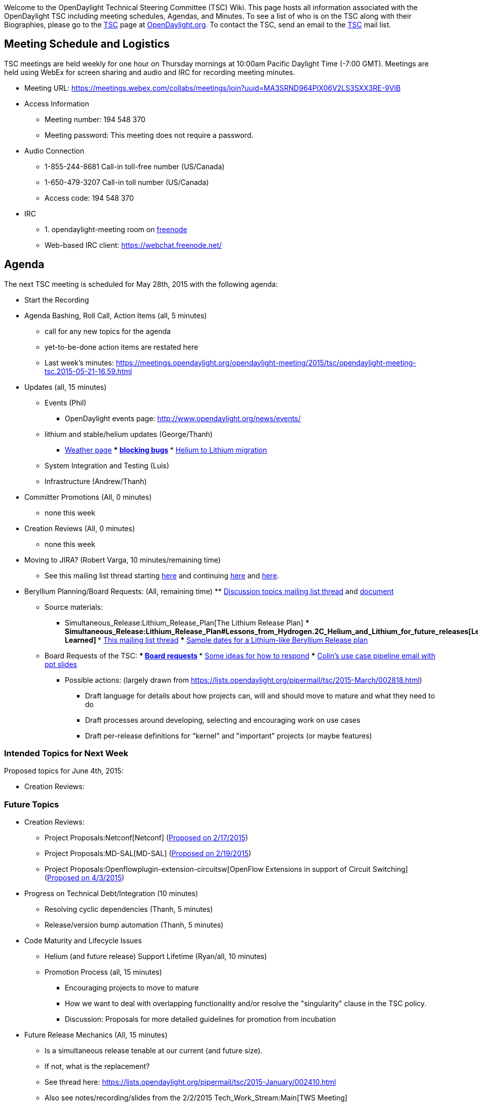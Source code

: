 Welcome to the OpenDaylight Technical Steering Committee (TSC) Wiki.
This page hosts all information associated with the OpenDaylight TSC
including meeting schedules, Agendas, and Minutes. To see a list of who
is on the TSC along with their Biographies, please go to the
http://www.opendaylight.org/project/governance/tsc[TSC] page at
http://www.opendaylight.org[OpenDaylight.org]. To contact the TSC, send
an email to the mailto:tsc@lists.opendaylight.org[TSC] mail list.

[[meeting-schedule-and-logistics]]
== Meeting Schedule and Logistics

TSC meetings are held weekly for one hour on Thursday mornings at
10:00am Pacific Daylight Time (-7:00 GMT). Meetings are held using WebEx
for screen sharing and audio and IRC for recording meeting minutes.

* Meeting URL:
https://meetings.webex.com/collabs/meetings/join?uuid=MA3SRND964PIX06V2LS3SXX3RE-9VIB

* Access Information
** Meeting number: 194 548 370
** Meeting password: This meeting does not require a password.

* Audio Connection
** 1-855-244-8681 Call-in toll-free number (US/Canada)
** 1-650-479-3207 Call-in toll number (US/Canada)
** Access code: 194 548 370

* IRC
** 1.  opendaylight-meeting room on https://freenode.net/[freenode]
** Web-based IRC client:
https://webchat.freenode.net/[https://webchat.freenode.net/]

[[agenda]]
== Agenda

The next TSC meeting is scheduled for May 28th, 2015 with the following
agenda:

* Start the Recording
* Agenda Bashing, Roll Call, Action Items (all, 5 minutes)
** call for any new topics for the agenda
** yet-to-be-done action items are restated here
** Last week's minutes:
https://meetings.opendaylight.org/opendaylight-meeting/2015/tsc/opendaylight-meeting-tsc.2015-05-21-16.59.html[https://meetings.opendaylight.org/opendaylight-meeting/2015/tsc/opendaylight-meeting-tsc.2015-05-21-16.59.html]
* Updates (all, 15 minutes)
** Events (Phil)
*** OpenDaylight events page:
http://www.opendaylight.org/news/events/[http://www.opendaylight.org/news/events/]
** lithium and stable/helium updates (George/Thanh)
*** link:Weather[Weather page]
***
https://docs.google.com/spreadsheets/d/1KPpO9LH539Vlcoa4RvLa6PPCdLifi5JD-ihRhlybqeo/edit#gid=676729675[blocking
bugs]
***
https://lists.opendaylight.org/pipermail/tsc/2015-May/003014.html[Helium
to Lithium migration]
** System Integration and Testing (Luis)
** Infrastructure (Andrew/Thanh)
* Committer Promotions (All, 0 minutes)
** none this week
* Creation Reviews (All, 0 minutes)
** none this week
* Moving to JIRA? (Robert Varga, 10 minutes/remaining time)
** See this mailing list thread starting
https://lists.opendaylight.org/pipermail/tsc/2015-February/002554.html[here]
and continuing
https://lists.opendaylight.org/pipermail/tsc/2015-March/002730.html[here]
and
https://lists.opendaylight.org/pipermail/tsc/2015-May/003106.html[here].
* Beryllium Planning/Board Requests: (All, remaining time)
**
https://lists.opendaylight.org/pipermail/tsc/2015-May/002985.html[Discussion
topics mailing list thread] and
https://docs.google.com/document/d/1oqR04DTPp38X9qLKngPecKNKJCFBi-k1uTXLG_q2X7g/edit[document]
** Source materials:
*** Simultaneous_Release:Lithium_Release_Plan[The Lithium Release Plan]
***
Simultaneous_Release:Lithium_Release_Plan#Lessons_from_Hydrogen.2C_Helium_and_Lithium_for_future_releases[Lessons
Learned]
***
https://lists.opendaylight.org/pipermail/tsc/2015-April/002824.html[This
mailing list thread]
***
https://lists.opendaylight.org/pipermail/tsc/2015-April/002931.html[Sample
dates for a Lithium-like Beryllium Release plan]
** Board Requests of the TSC:
***
https://lists.opendaylight.org/pipermail/tsc/2015-March/002806.html[Board
requests]
***
https://lists.opendaylight.org/pipermail/tsc/2015-March/002818.html[Some
ideas for how to respond]
***
https://lists.opendaylight.org/pipermail/tsc/2015-March/002740.html[Colin's
use case pipeline email with ppt slides]
*** Possible actions: (largely drawn from
https://lists.opendaylight.org/pipermail/tsc/2015-March/002818.html[https://lists.opendaylight.org/pipermail/tsc/2015-March/002818.html])
**** Draft language for details about how projects can, will and should
move to mature and what they need to do
**** Draft processes around developing, selecting and encouraging work
on use cases
**** Draft per-release definitions for "kernel" and "important" projects
(or maybe features)

[[intended-topics-for-next-week]]
=== Intended Topics for Next Week

Proposed topics for June 4th, 2015:

* Creation Reviews:

[[future-topics]]
=== Future Topics

* Creation Reviews:
** Project Proposals:Netconf[Netconf]
(https://lists.opendaylight.org/pipermail/project-proposals/2015-February/000253.html[Proposed
on 2/17/2015])
** Project Proposals:MD-SAL[MD-SAL]
(https://lists.opendaylight.org/pipermail/project-proposals/2015-February/000268.html[Proposed
on 2/19/2015])
** Project Proposals:Openflowplugin-extension-circuitsw[OpenFlow
Extensions in support of Circuit Switching]
(https://lists.opendaylight.org/pipermail/project-proposals/2015-April/000305.html[Proposed
on 4/3/2015])
* Progress on Technical Debt/Integration (10 minutes)
** Resolving cyclic dependencies (Thanh, 5 minutes)
** Release/version bump automation (Thanh, 5 minutes)
* Code Maturity and Lifecycle Issues
** Helium (and future release) Support Lifetime (Ryan/all, 10 minutes)
** Promotion Process (all, 15 minutes)
*** Encouraging projects to move to mature
*** How we want to deal with overlapping functionality and/or resolve
the "singularity" clause in the TSC policy.
*** Discussion: Proposals for more detailed guidelines for promotion
from incubation
* Future Release Mechanics (All, 15 minutes)
** Is a simultaneous release tenable at our current (and future size).
** If not, what is the replacement?
** See thread here:
https://lists.opendaylight.org/pipermail/tsc/2015-January/002410.html[https://lists.opendaylight.org/pipermail/tsc/2015-January/002410.html]
** Also see notes/recording/slides from the 2/2/2015
Tech_Work_Stream:Main[TWS Meeting]
* Security Response Process (Chris Wright, ?? minutes)
** Grant's draft is here:
[https://stackedit.io/viewer#!provider=gist&gistId=74e6a40bfbb449d7f78e&filename=opendaylight_security_process
https://stackedit.io/viewer#!provider=gist&gistId=74e6a40bfbb449d7f78e&filename=opendaylight_security_process]
** Suggested edits are here:
https://pad.opendaylight.org/p/Security_Response_Process[https://pad.opendaylight.org/p/Security_Response_Process]
(use your ODL credentials to login)
** A simpler document that the Linux kernel uses is here:
[https://www.kernel.org/doc/Documentation/SecurityBugs
https://www.kernel.org/doc/Documentation
* Post-Helium Release Hot Issues
** Code Quality
*** and its relationship to "core" projects
** TSC Operation, Project Scope and promotion framework(s)
*** General Project Scope: What are the important ("core") components of
ODL?
*** Need to discuss and build a framework around
**** What duplicative/overlapping functionality and goals are to be
allowed within Incubation projects?
**** How is that duplication resolved as one or more projects move from
incubation to mature?
**** Providing clear boundries for projects on a case by case basis
regarding scope (based on the framework that is TBD) so that projects
are clear on what they can and cannot do
**** More generally, additional clarity and process around project
promotion
* *TSC/TWS call timing/timezones*
* *API Review Process*
* *Waiting on External Actions:*
** Vendor-specific Code (Steve Dean, 10 minutes)
***
https://lists.opendaylight.org/pipermail/tsc/2015-February/002618.html[mailing
list thread]
** OVSDB Rename (Madhu/all, minutes)
** Update on http://www.google.com/patents/US8078707[Network management
using hierarchical domains] patent issues (0 minutes if legal isn't
ready)

[[archived-topics]]
=== Archived Topics

* OpenDaylight Best Practices (Colin/all, 10 minutes)
** link:Developer Best Practices[Developer Best Practices]
** link:Logging Best Practices[Logging Best Practices]
** link:General Style Guidelines[General Style Guidelines]
** link:OpenDaylight Java Style[OpenDaylight Java Style]
**
CrossProject:HouseKeeping Best Practices Group:Main[CrossProject:HouseKeeping
Best Practices Group:Main]
***
CrossProject:HouseKeeping Best Practices Group:Project layout[CrossProject:HouseKeeping
Best Practices Group:Project layout]
***
CrossProject:HouseKeeping Best Practices Group:Versioning[CrossProject:HouseKeeping
Best Practices Group:Versioning]
****
CrossProject:HouseKeeping Best Practices Group:Versioning:Automated Weekly Releases[CrossProject:HouseKeeping
Best Practices Group:Versioning:Automated Weekly Releases]
***
CrossProject:HouseKeeping Best Practices Group:Integration Test[CrossProject:HouseKeeping
Best Practices Group:Integration Test]
***
CrossProject:HouseKeeping Best Practices Group:Whitespace[CrossProject:HouseKeeping
Best Practices Group:Whitespace]
**
https://lists.opendaylight.org/pipermail/controller-dev/2014-July/005766.html[Proposed
Committer Checklist]
** Additional points
*** Keep the "download, unzip, and just run" deployment model, i.e.,
allow for external dependencies, but don't require them
*** Keep things cross-platform, i.e., avoid JNI if you can

[[tsc-membership]]
== TSC Membership

The TSC is comprised of technical leaders within the OpenDaylight
development community coming from one of three groups.

1.  Project Leaders from OpenDaylight projects designated as "Core"
projects within the
http://www.opendaylight.org/project-lifecycle-releases[OpenDaylight
Project Lifecycle]
2.  Two Committer-At-Large members elected annually:
TSC:Committer-At-Large_Election_Process[ Committer-At-Large Election
Process]
3.  One member designated by each Platinum Member of the OpenDaylight
Project

The TSC is led by the TSC Chairperson. The TSC Chair is elected
annually: TSC:Chair_Election_Process[ TSC Chair Election Process]

The current members of the TSC can be viewed
http://www.opendaylight.org/project/governance/tsc[here].

[[tsc-chair-election]]
=== 2014 TSC Chair Election

The 2014 TSC Chair election has concluded. Colin Dixon is the new TSC
Chair

[[committer-at-large-tsc-elections]]
=== 2014 Committer-At-Large TSC Elections

The 2014 Committer-At-Large Elections have concluded. The 2014
Committer-At-Large TSC Members are:

* Colin Dixon
* Ed Warnicke

[[how-to-run-an-electronic-condorcet-election-within-your-project]]
=== How To Run an Electronic Condorcet Election within your project

A common reason to run a Condorcet Election within a project is to elect
a Project Lead. Please refer to the following page for detailed
instructions on running such an election.

* https://wiki.opendaylight.org/view/CondorcetElection4PTLs[Condorcet
Election Process For Project Leads]

[[tsc-procedures-and-processes]]
== TSC Procedures and Processes

[[project-proposals-and-creation-reviews]]
=== Project Proposals and Creation Reviews

The Project Proposals:Main[project proposals] page includes lots of
useful information including
Project_Proposals:Main#Instructions_For_Submitting_New_Proposals[how to
propose a project],
Project_Proposals:Main#Guidelines_for_your_Creation_Review[how to
schedule and what to expect from your creation review], as well as
Project_Proposals:Main#After_your_Creation_Review[what to do after a
successful creation review].

[[committer-promotion-process-for-contributors-draft]]
=== Committer promotion process for contributors (Draft)

The draft version of the committer promotion process can be found at the
TSC:Committer Promotion Process[committer promotion process] page. This
page is currently in a draft version for comment by the community
pending approval from the TSC.

[[committer-removal-process-draft]]
=== Committer removal process (Draft)

_Note: According to the
http://www.opendaylight.org/project/tsc/charter[TSC charter], the power
to remove committers lies with project leads. However to log these
actions and provide visibility, the TSC asks to be informed (by mail to
the TSC mailing list) of these events and provides the following
guidelines._

In general, a project seeking to remove a committer should do so with
consent of the committer being removed. This has happened several times
in the past, most commonly with the committers themselves instigating
the process.

*If a committer would like to be removed, the general approach is:*

1.  The committer should e-mail the project's -dev mailing list letting
the project and other committers know their intention.
* This is useful both to keep people in the loop and to potentially
address any issues that might cause the committer to stay.
* _DO NOT_ try to coerce a committer who wants to leave into staying if
they would rather not.
2.  Assuming the project and committer agree that the removal makes
sense, the project lead should send an email to the TSC mailing list
notifying the TSC of the removal.
* Make sure to include a link to the public e-mail documenting the
committer asking to be removed.
3.  Finally, the committer must notify the helpdesk
(helpdesk@opendaylight.org) with the request to have their committer
privileges removed for that project.

*If the project instigates the removal, the general approach is:*

_NOTE: In general, the TSC advises against removing committers without
them instigating the process for reasons other than inactivity._

1.  The project lead should privately reach out to the committer and
explain what's going on and get their opinion on how to proceed.
* This should be done privately first to avoid any embarrassment if
something is merely a misunderstanding.
* _DO NOT_ try to coerce them into stepping down.
* In most cases, people that have simply not had as much time as they
expected are happy to step down voluntarily.
2.  Assuming they are willing to step down, make sure they send an
e-mail to the project's -dev mailing list stating that publicly.
3.  The project lead should send an email notifying the TSC to remove
the committer to the TSC mailing list
* Make sure to include a link to the public e-mail from the committer
saying they would like to step down.
4.  Finally, open a helpdesk (helpdesk@opendaylight.org) ticket to have
their committer privileges removed for that project including the link
to the e-mail sent to the TSC mailing list.

*If the project and committer disagree:* +
In the event that the committer can't be reached or is unwilling to step
down, the http://www.opendaylight.org/project/tsc/charter[TSC charter]
states that "A Committer who is disruptive, or has been inactive for an
extended period (e.g., six or more months) may have his or her Committer
status revoked by the project leads." We would like to avoid doing this
in a non-consensual way if at all possible, so please reach out to the
TSC to figure out how to proceed. If you would rather figure out the
right approach in private first, feel free to e-mail the TSC chair
directly.

[[project-archiving-and-termination-reviews]]
=== Project Archiving and Termination Reviews

According to the OpenDaylight
http://www.opendaylight.org/project-lifecycle-releases[Project Lifecycle
and Releases] document, a project can be moved to the Achived state by a
Termination Review. The termination review can be instigated either by a
vote of the project committers or by the TSC. For the TSC to instigate
the termination review, the project must have no remaining committers or
have had no commits to their repository for more than 18 months.

In either event, a *Termination Proposal must be posted for two weeks*
containing the following information:

1.  The the project is being terminated
2.  A description of the impact on other projects, users, and
communities as well as how they will be mitigated
3.  Where the project will be archived to

[[meeting-minutes]]
== Meeting Minutes

A complete list of the IRC TSC meeting minutes and logs since July 24th,
2014 should be here:

*
https://meetings.opendaylight.org/opendaylight-meeting/2014/tsc/[Minutes
From 2014]
*
https://meetings.opendaylight.org/opendaylight-meeting/2015/tsc/[Minutes
From 2015]

[[specific-dates]]
=== Specific Dates

April 30th, 2015

*
https://meetings.opendaylight.org/opendaylight-meeting/2015/tsc/opendaylight-meeting-tsc.2015-04-30-17.00.html[Meetbot
Minutes]
*
https://meetings.opendaylight.org/opendaylight-meeting/2015/tsc/opendaylight-meeting-tsc.2015-04-30-17.00.log.html[Meetbot
Log]
*
https://meetings.webex.com/collabs/url/7aTQBkEbzSckTLrUMrGm5t0QGPFU090yokgnwdu2v4a00000[Link
To WebEx Recording]

April 23rd, 2015

*
https://meetings.opendaylight.org/opendaylight-meeting/2015/tsc/opendaylight-meeting-tsc.2015-04-23-17.00.html[Meetbot
Minutes]
*
https://meetings.opendaylight.org/opendaylight-meeting/2015/tsc/opendaylight-meeting-tsc.2015-04-23-17.00.log.html[Meetbot
Log]
* No WebEx Recording

April 16th, 2015

* No TSC Meeting Due To Hackfest

April 9th, 2015

*
https://meetings.opendaylight.org/opendaylight-meeting/2015/tsc/opendaylight-meeting-tsc.2015-04-09-17.00.html[Meetbot
Minutes]
*
https://meetings.opendaylight.org/opendaylight-meeting/2015/tsc/opendaylight-meeting-tsc.2015-04-09-17.00.log.html[Meetbot
Log]
*
https://meetings.webex.com/collabs/url/WmrsFZJk2bK6YHSHglX4pBekRs9wvDb9Lc65Vj5C_pW00000[Link
To WebEx Recording]

April 2nd, 2015

*
https://meetings.opendaylight.org/opendaylight-meeting/2015/tsc/opendaylight-meeting-tsc.2015-04-02-17.00.html[Meetbot
Minutes]
*
https://meetings.opendaylight.org/opendaylight-meeting/2015/tsc/opendaylight-meeting-tsc.2015-04-02-17.00.log.html[Meetbot
Log]
*
https://meetings.webex.com/collabs/url/CuS_820pmWwqEKP3GFGAsg8cfkEOUg0wLpraZq-7CRe00000[Link
To WebEx Recording]

March 26th, 2015

*
https://meetings.opendaylight.org/opendaylight-meeting/2015/tsc/opendaylight-meeting-tsc.2015-03-26-17.00.html[Meetbot
Minutes]
*
https://meetings.opendaylight.org/opendaylight-meeting/2015/tsc/opendaylight-meeting-tsc.2015-03-26-17.00.log.html[Meetbot
Log]
*
https://meetings.webex.com/collabs/url/4IObY46LfmO_H3_CdAOcI-_3A9TtHfNB-SvP9spz-MG00000[Link
To WebEx Recording]

March 19th, 2015

*
https://meetings.opendaylight.org/opendaylight-meeting/2015/tsc/opendaylight-meeting-tsc.2015-03-19-17.00.html[Meetbot
Minutes]
*
https://meetings.opendaylight.org/opendaylight-meeting/2015/tsc/opendaylight-meeting-tsc.2015-03-19-17.00.log.html[Meetbot
Log]
*
https://meetings.webex.com/collabs/url/xzkb_ZJWlVs475vVxb2h7eWq0rJxZkyQTfbZFpv5QO400000[Link
To WebEx Recording]

March 12th, 2015

*
https://meetings.opendaylight.org/opendaylight-meeting/2015/tsc/opendaylight-meeting-tsc.2015-03-12-17.00.html[Meetbot
Minutes]
*
https://meetings.opendaylight.org/opendaylight-meeting/2015/tsc/opendaylight-meeting-tsc.2015-03-12-17.00.log.html[Meetbot
Log]
*
https://meetings.webex.com/collabs/url/BHZNWRnuIXtFNB9TPpcH4dnfEIAdfd1cbQwm9urvkZO00000[Link
To WebEx Recording]

March 5th, 2015

*
https://meetings.opendaylight.org/opendaylight-meeting/2015/tsc/opendaylight-meeting-tsc.2015-03-05-18.00.html[Meetbot
Minutes]
*
https://meetings.opendaylight.org/opendaylight-meeting/2015/tsc/opendaylight-meeting-tsc.2015-03-05-18.00.log.html[Meetbot
Log]
*
https://meetings.webex.com/collabs/url/5DfII1CgXZNMTkr2Vb0WpW8EPcYqy7U2Zph9v2BeDSC00000[Link
To WebEx Recording]

February 26th, 2015

*
https://meetings.opendaylight.org/opendaylight-meeting/2015/tsc/opendaylight-meeting-tsc.2015-02-26-18.01.html[Meetbot
Minutes]
*
https://meetings.opendaylight.org/opendaylight-meeting/2015/tsc/opendaylight-meeting-tsc.2015-02-26-18.01.log.html[Meetbot
Log]
*
https://meetings.webex.com/collabs/url/lXIi-hT_U1ci7KTnvJWatjnimuDDEPmyu54uSAyS-YS00000[Link
To WebEx Recording]

February 19th, 2015

*
https://meetings.opendaylight.org/opendaylight-meeting/2015/tsc/opendaylight-meeting-tsc.2015-02-19-18.00.html[Meetbot
Minutes]
*
https://meetings.opendaylight.org/opendaylight-meeting/2015/tsc/opendaylight-meeting-tsc.2015-02-19-18.00.log.html[Meetbot
Log]
* No WebEx Recording Available

February 12th, 2015

*
https://meetings.opendaylight.org/opendaylight-meeting/2015/tsc/opendaylight-meeting-tsc.2015-02-12-18.00.html[Meetbot
Minutes]
*
https://meetings.opendaylight.org/opendaylight-meeting/2015/tsc/opendaylight-meeting-tsc.2015-02-12-18.00.log.html[Meetbot
Log]
*
https://meetings.webex.com/collabs/url/qfsOJz-fBunfcZwxgayw2Gk_oSsBYULsddrxk8UDvK800000[Link
To WebEx Recording]

February 5th, 2015

*
https://meetings.opendaylight.org/opendaylight-meeting/2015/tsc/opendaylight-meeting-tsc.2015-02-05-18.00.html[Meetbot
Minutes]
*
https://meetings.opendaylight.org/opendaylight-meeting/2015/tsc/opendaylight-meeting-tsc.2015-02-05-18.00.log.html[Meetbot
Log]
*
https://meetings.webex.com/collabs/url/6BKfv3BD2pwTd60RN-u2oRF6a3F_YV2KbHrH7mUOnFO00000[Link
To WebEx Recording]

January 29th, 2015

*
https://meetings.opendaylight.org/opendaylight-meeting/2015/tsc/opendaylight-meeting-tsc.2015-01-29-18.00.html[Meetbot
Minutes]
*
https://meetings.opendaylight.org/opendaylight-meeting/2015/tsc/opendaylight-meeting-tsc.2015-01-29-18.00.log.html[Meetbot
Log]
*
https://meetings.webex.com/collabs/url/xoD9sBopk63KtstxOd4WYVV0z1RylbB3S0XAL0lm_hC00000[Link
To WebEx Recording]

January 22nd, 2015

*
https://meetings.opendaylight.org/opendaylight-meeting/2015/tsc/opendaylight-meeting-tsc.2015-01-22-18.00.html[Meetbot
Minutes]
*
https://meetings.opendaylight.org/opendaylight-meeting/2015/tsc/opendaylight-meeting-tsc.2015-01-22-18.00.log.html[Meetbot
Log]
*
https://meetings.webex.com/collabs/url/vTfXtlG-wHXd-vxNFBVDjmV6Hei_DPnsd1LOIYQzkkq00000[Link
To WebEx Recording]

January 15th, 2015

*
https://meetings.opendaylight.org/opendaylight-meeting/2015/tsc/opendaylight-meeting-tsc.2015-01-15-18.00.html[Meetbot
Minutes]
*
https://meetings.opendaylight.org/opendaylight-meeting/2015/tsc/opendaylight-meeting-tsc.2015-01-15-18.00.log.html[Meetbot
Log]
* No WebEx Recording Available

January 8th, 2015

*
https://wiki.opendaylight.org/images/9/9d/Preview_of_Network_Intent_Compiler_Project2.pdf[Network
Intent Composition Project Preview Presentation]
*
https://meetings.opendaylight.org/opendaylight-meeting/2015/tsc/opendaylight-meeting-tsc.2015-01-08-18.00.html[Meetbot
Minutes]
*
https://meetings.opendaylight.org/opendaylight-meeting/2015/tsc/opendaylight-meeting-tsc.2015-01-08-18.00.log.html[Meetbot
Log]
*
https://meetings.webex.com/collabs/url/8JlP2JSb0BwrPrTv6tFufSrNtI7PPCkACfthUZUoI9W00000[Link
To WebEx Recording]

*TSC Meetings from 2014*

December 18th, 2014

*
https://meetings.opendaylight.org/opendaylight-meeting/2014/tsc/opendaylight-meeting-tsc.2014-12-18-17.57.html[Meetbot
Minutes]
*
https://meetings.opendaylight.org/opendaylight-meeting/2014/tsc/opendaylight-meeting-tsc.2014-12-18-17.57.txt[Meetbot
Minutes (text)]
*
https://meetings.opendaylight.org/opendaylight-meeting/2014/tsc/opendaylight-meeting-tsc.2014-12-18-17.57.log.html[Meetbot
Log]
*
https://meetings.webex.com/collabs/url/ICWMGAhGxa9VKGJQCPDFu_yVy046Pap7okDJVHzu_d800000[Link
To WebEx Recording]

December 11th, 2014

*
https://meetings.opendaylight.org/opendaylight-meeting/2014/tsc/opendaylight-meeting-tsc.2014-12-11-17.59.html[Meetbot
Minutes]
*
https://meetings.opendaylight.org/opendaylight-meeting/2014/tsc/opendaylight-meeting-tsc.2014-12-11-17.59.txt[Meetbot
Minutes (text)]
*
https://meetings.opendaylight.org/opendaylight-meeting/2014/tsc/opendaylight-meeting-tsc.2014-12-11-17.59.log.html[Meetbot
Log]
*
https://meetings.webex.com/collabs/url/dBUSnXAxBT7nEH-582Qyslcd_5QWOFrKyJifawPrIBu00000[Link
To WebEx Recording]

December 4th, 2014

*
https://meetings.opendaylight.org/opendaylight-meeting/2014/tsc/opendaylight-meeting-tsc.2014-12-04-18.00.html[Meetbot
Minutes]
*
https://meetings.opendaylight.org/opendaylight-meeting/2014/tsc/opendaylight-meeting-tsc.2014-12-04-18.00.txt[Meetbot
Minutes (text)]
*
https://meetings.opendaylight.org/opendaylight-meeting/2014/tsc/opendaylight-meeting-tsc.2014-12-04-18.00.log.html[Meetbot
Log]
* No WebEx Recording Available

November 20th, 2014

*
https://meetings.opendaylight.org/opendaylight-meeting/2014/tsc/opendaylight-meeting-tsc.2014-11-20-18.03.html[Meetbot
Minutes]
*
https://meetings.opendaylight.org/opendaylight-meeting/2014/tsc/opendaylight-meeting-tsc.2014-11-20-18.03.txt[Meetbot
Minutes (text)]
*
https://meetings.opendaylight.org/opendaylight-meeting/2014/tsc/opendaylight-meeting-tsc.2014-11-20-18.03.log.html[Meetbot
Log]
*
https://meetings.webex.com/collabs/url/BXwQ_K0zPFRcuIobXuMYLeNwKcK0L9SgqnXRU7ywynC00000[Link
To WebEx Recording]

November 13th, 2014

*
https://meetings.opendaylight.org/opendaylight-meeting/2014/tsc/opendaylight-meeting-tsc.2014-11-13-17.59.html[Meetbot
Minutes]
*
https://meetings.opendaylight.org/opendaylight-meeting/2014/tsc/opendaylight-meeting-tsc.2014-11-13-17.59.txt[Meetbot
Minutes (text)]
*
https://meetings.opendaylight.org/opendaylight-meeting/2014/tsc/opendaylight-meeting-tsc.2014-11-13-17.59.log.html[Meetbot
Log]
*
https://meetings.webex.com/collabs/url/pWVcBg9yqCX8tMjOMc_Wq62-5EqEnIFbBQYeG63iB9000000[Link
To WebEx Recording]

November 10th, 2014

*
https://meetings.opendaylight.org/opendaylight-meeting/2014/tsc/opendaylight-meeting-tsc.2014-11-10-17.31.html[Meetbot
Minutes]
*
https://meetings.opendaylight.org/opendaylight-meeting/2014/tsc/opendaylight-meeting-tsc.2014-11-10-17.31.txt[Meetbot
Minutes (text)]
*
https://meetings.opendaylight.org/opendaylight-meeting/2014/tsc/opendaylight-meeting-tsc.2014-11-10-17.31.log.html[Meetbot
Log]
*
https://meetings.webex.com/collabs/url/qO5nXC-sCpc29T-hf8V7qb4tWmqZf_dK4quAVhG6GwG00000[Link
To WebEx Recording]

November 6th, 2014

*
https://meetings.opendaylight.org/opendaylight-meeting/2014/tsc_11_6_2014/opendaylight-meeting-tsc_11_6_2014.2014-11-06-17.59.html[Meetbot
Minutes]
*
https://meetings.opendaylight.org/opendaylight-meeting/2014/tsc_11_6_2014/opendaylight-meeting-tsc_11_6_2014.2014-11-06-17.59.txt[Meetbot
Minutes (text)]
*
https://meetings.opendaylight.org/opendaylight-meeting/2014/tsc_11_6_2014/opendaylight-meeting-tsc_11_6_2014.2014-11-06-17.59.log.html[Meetbot
Log]
*
https://meetings.webex.com/collabs/url/c3_-86nYWp27ietFZGzQBihZ-H-FcrdC_ifzVN7HeKq00000[Link
To WebEx Recording]

October 30th, 2014

*
https://meetings.opendaylight.org/opendaylight-meeting/2014/tsc/opendaylight-meeting-tsc.2014-10-30-16.59.html[Meetbot
Minutes]
*
https://meetings.opendaylight.org/opendaylight-meeting/2014/tsc/opendaylight-meeting-tsc.2014-10-30-16.59.txt[Meetbot
Minutes (text)]
*
https://meetings.opendaylight.org/opendaylight-meeting/2014/tsc/opendaylight-meeting-tsc.2014-10-30-16.59.log.html[Meetbot
Log]
*
https://meetings.webex.com/collabs/url/uWqP4_u4oiOeJBzlIBQm712GoykV1EAdBlhHnLFAzaS00000[Link
To WebEx Recording]

October 23rd, 2014

*
https://meetings.opendaylight.org/opendaylight-meeting/2014/tsc/opendaylight-meeting-tsc.2014-10-23-16.59.html[Meetbot
Minutes]
*
https://meetings.opendaylight.org/opendaylight-meeting/2014/tsc/opendaylight-meeting-tsc.2014-10-23-16.59.txt[Meetbot
Minutes (text)]
*
https://meetings.opendaylight.org/opendaylight-meeting/2014/tsc/opendaylight-meeting-tsc.2014-10-23-16.59.log.html[Meetbot
Log]
*
https://meetings.webex.com/collabs/url/Rv25jTP5687zL01rdekZu11Cm2TKcfg677vsC1p9XL000000[Link
To WebEx Recording]

October 16th, 2014

*
https://meetings.opendaylight.org/opendaylight-meeting/2014/tsc/opendaylight-meeting-tsc.2014-10-16-17.02.html[Meetbot
Minutes]
*
https://meetings.opendaylight.org/opendaylight-meeting/2014/tsc/opendaylight-meeting-tsc.2014-10-16-17.02.txt[Meetbot
Minutes (text)]
*
https://meetings.opendaylight.org/opendaylight-meeting/2014/tsc/opendaylight-meeting-tsc.2014-10-16-17.02.log.html[Meetbot
Log]
* Link To WebEx Recording Unavailable

October 9th, 2014

*
https://meetings.opendaylight.org/opendaylight-meeting/2014/tsc/opendaylight-meeting-tsc.2014-10-09-16.59.html[Meetbot
Minutes]
*
https://meetings.opendaylight.org/opendaylight-meeting/2014/tsc/opendaylight-meeting-tsc.2014-10-09-16.59.txt[Meetbot
Minutes (text)]
*
https://meetings.opendaylight.org/opendaylight-meeting/2014/tsc/opendaylight-meeting-tsc.2014-10-09-16.59.log.html[Meetbot
Log]
*
https://meetings.webex.com/collabs/url/ZnBV4Uila4o3FWC0cKY_jg3rsYF4Zr9P7puWPwUNxXC00000[Link
To WebEx Recording]

October 2nd, 2014

*
https://meetings.opendaylight.org/opendaylight-meeting/2014/tsc/opendaylight-meeting-tsc.2014-10-02-15.02.html[Meetbot
Minutes]
*
https://meetings.opendaylight.org/opendaylight-meeting/2014/tsc/opendaylight-meeting-tsc.2014-10-02-15.02.txt[Meetbot
Minutes (text)]
*
https://meetings.opendaylight.org/opendaylight-meeting/2014/tsc/opendaylight-meeting-tsc.2014-10-02-15.02.log.html[Meetbot
Log]

October 1st, 2014

*
https://meetings.opendaylight.org/opendaylight-meeting/2014/tsc/opendaylight-meeting-tsc.2014-10-01-15.04.html[Meetbot
Minutes]
*
https://meetings.opendaylight.org/opendaylight-meeting/2014/tsc/opendaylight-meeting-tsc.2014-10-01-15.04.txt[Meetbot
Minutes (text)]
*
https://meetings.opendaylight.org/opendaylight-meeting/2014/tsc/opendaylight-meeting-tsc.2014-10-01-15.04.log.html[Meetbot
Log]

September 30th, 2014

*
https://meetings.opendaylight.org/opendaylight-meeting/2014/tsc/opendaylight-meeting-tsc.2014-09-30-15.08.html[Meetbot
Minutes]
*
https://meetings.opendaylight.org/opendaylight-meeting/2014/tsc/opendaylight-meeting-tsc.2014-09-30-15.08.txt[Meetbot
Minutes (text)]
*
https://meetings.opendaylight.org/opendaylight-meeting/2014/tsc/opendaylight-meeting-tsc.2014-09-30-15.08.log.html[Meetbot
Log]
*
https://meetings.webex.com/collabs/url/AnI98dcULTuWzIehoYPrj-3cpGAtgf_Oi_9xWSlXJX400000[Link
To WebEx Recording]

September 29th, 2014

*
https://meetings.opendaylight.org/opendaylight-meeting/2014/tsc/opendaylight-meeting-tsc.2014-09-29-19.39.html[Meetbot
Minutes]
*
https://meetings.opendaylight.org/opendaylight-meeting/2014/tsc/opendaylight-meeting-tsc.2014-09-29-19.39.txt[Meetbot
Minutes (text)]
*
https://meetings.opendaylight.org/opendaylight-meeting/2014/tsc/opendaylight-meeting-tsc.2014-09-29-19.39.log.html[Meetbot
Log]

September 25th, 2014

*
https://meetings.opendaylight.org/opendaylight-meeting/2014/tsc/opendaylight-meeting-tsc.2014-09-25-17.00.html[Meetbot
Minutes]
*
https://meetings.opendaylight.org/opendaylight-meeting/2014/tsc/opendaylight-meeting-tsc.2014-09-25-17.00.txt[Meetbot
Minutes (text)]
*
https://meetings.opendaylight.org/opendaylight-meeting/2014/tsc/opendaylight-meeting-tsc.2014-09-25-17.00.log.html[Meetbot
Log]
*
https://meetings.webex.com/collabs/url/SVk2o8twiFKUH5Y-AxyxXTIVvVP_CGulbtiC5NyAX-i00000[Link
To WebEx Recording]

September 18th, 2014

*
https://meetings.opendaylight.org/opendaylight-meeting/2014/tsc/opendaylight-meeting-tsc.2014-09-18-16.58.html[Meetbot
Minutes]
*
https://meetings.opendaylight.org/opendaylight-meeting/2014/tsc/opendaylight-meeting-tsc.2014-09-18-16.58.txt[Meetbot
Minutes (text)]
*
https://meetings.opendaylight.org/opendaylight-meeting/2014/tsc/opendaylight-meeting-tsc.2014-09-18-16.58.log.html[Meetbot
Log]
*
https://meetings.webex.com/collabs/url/0E5nTV9K80bQoG6Lnl9WSOHxkRTxORKiJUnlIj-O6EC00000[Link
To WebEx Recording]

September 11th, 2014

*
https://meetings.opendaylight.org/opendaylight-meeting/2014/tsc/opendaylight-meeting-tsc.2014-09-11-17.01.html[Meetbot
Minutes]
*
https://meetings.opendaylight.org/opendaylight-meeting/2014/tsc/opendaylight-meeting-tsc.2014-09-11-17.01.txt[Meetbot
Minutes (text)]
*
https://meetings.opendaylight.org/opendaylight-meeting/2014/tsc/opendaylight-meeting-tsc.2014-09-11-17.01.log.html[Meetbot
Log]
*
https://meetings.webex.com/collabs/url/FdoiKrou1CqoAN2l8fUlT3daszmnI_1q7cZ_a7UOhuC00000[Link
To WebEx Recording]

September 4th, 2014

*
https://meetings.opendaylight.org/opendaylight-meeting/2014/tsc/opendaylight-meeting-tsc.2014-09-04-17.01.html[Meetbot
Minutes]
*
https://meetings.opendaylight.org/opendaylight-meeting/2014/tsc/opendaylight-meeting-tsc.2014-09-04-17.01.txt[Meetbot
Minutes (text)]
*
https://meetings.opendaylight.org/opendaylight-meeting/2014/tsc/opendaylight-meeting-tsc.2014-09-04-17.01.log.html[Meetbot
Log]
*
https://meetings.webex.com/collabs/url/HSVCYOHoanzUZ4z_mqFG06YSBElI7v83BBkgPh2U_MS00000[Link
To WebEx Recording]

August 28th, 2014

*
https://meetings.opendaylight.org/opendaylight-meeting/2014/tsc/opendaylight-meeting-tsc.2014-08-28-16.56.html[Meetbot
Minutes]
*
https://meetings.opendaylight.org/opendaylight-meeting/2014/tsc/opendaylight-meeting-tsc.2014-08-28-16.56.txt[Meetbot
Minutes (text)]
*
https://meetings.opendaylight.org/opendaylight-meeting/2014/tsc/opendaylight-meeting-tsc.2014-08-28-16.56.log.html[Meetbot
Log]
*
https://meetings.webex.com/collabs/url/Pyw9lNzgzYwiTSpYUeQR_V3srd1bwZnlSYLG7-K23Y400000[Link
To WebEx Recording]

August 21st, 2014

*
https://meetings.opendaylight.org/opendaylight-meeting/2014/tsc_08_21_2014/opendaylight-meeting-tsc_08_21_2014.2014-08-21-17.01.html[Meetbot
Minutes]
*
https://meetings.opendaylight.org/opendaylight-meeting/2014/tsc_08_21_2014/opendaylight-meeting-tsc_08_21_2014.2014-08-21-17.01.txt[Meetbot
Minutes (text)]
*
https://meetings.opendaylight.org/opendaylight-meeting/2014/tsc_08_21_2014/opendaylight-meeting-tsc_08_21_2014.2014-08-21-17.01.log.html[Meetbot
Log]
*
https://meetings.webex.com/collabs/url/ZJ6GZn5-djaVS7HI-OqTYINVuHihF3UVXFMeyAGTedq00000[Link
To WebEx Recording]

August 14th, 2014

*
https://meetings.opendaylight.org/opendaylight-meeting/2014/tsc/opendaylight-meeting-tsc.2014-08-14-16.59.html[Meetbot
Minutes]
*
https://meetings.opendaylight.org/opendaylight-meeting/2014/tsc/opendaylight-meeting-tsc.2014-08-14-16.59.txt[Meetbot
Minutes (text)]
*
https://meetings.opendaylight.org/opendaylight-meeting/2014/tsc/opendaylight-meeting-tsc.2014-08-14-16.59.log.html[Meetbot
Log]
*
https://meetings.webex.com/collabs/url/JVTiValfHzmHAOOwnS0zHNoHDHb-JFdMAj_aFnBESDm00000[Link
To WebEx Recording]

August 7th, 2014

*
https://meetings.opendaylight.org/opendaylight-meeting/2014/tsc/opendaylight-meeting-tsc.2014-08-07-17.00.html[Meetbot
Minutes]
*
https://meetings.opendaylight.org/opendaylight-meeting/2014/tsc/opendaylight-meeting-tsc.2014-08-07-17.00.txt[Meetbot
Minutes (text)]
*
https://meetings.opendaylight.org/opendaylight-meeting/2014/tsc/opendaylight-meeting-tsc.2014-08-07-17.00.log.html[Meetbot
Log]
*
https://meetings.webex.com/collabs/url/SE2IkEOiP4hxWrwcerS-yoJLy4pQMq38KuUBr3t7fPC00000[Link
To WebEx Recording]

July 31st, 2014

*
https://meetings.opendaylight.org/opendaylight-meeting/2014/tsc/opendaylight-meeting-tsc.2014-07-31-16.59.html[Meetbot
Minutes]
*
https://meetings.opendaylight.org/opendaylight-meeting/2014/tsc/opendaylight-meeting-tsc.2014-07-31-16.59.txt[Meetbot
Minutes (text)]
*
https://meetings.opendaylight.org/opendaylight-meeting/2014/tsc/opendaylight-meeting-tsc.2014-07-31-16.59.log.html[Meetbot
Log]
*
https://meetings.webex.com/collabs/url/foXw-Gx1E2JgG8tOpdVkOE1NqZ2zC29bfVCDcDSpxYe00000[Link
To Webex Recording]

July 24th, 2014

*
https://meetings.opendaylight.org/opendaylight-meeting/2014/tsc/opendaylight-meeting-tsc.2014-07-24-16.58.html[Meetbot
Minutes]
*
https://meetings.opendaylight.org/opendaylight-meeting/2014/tsc/opendaylight-meeting-tsc.2014-07-24-16.58.txt[Meetbot
Minutes (text)]
*
https://meetings.opendaylight.org/opendaylight-meeting/2014/tsc/opendaylight-meeting-tsc.2014-07-24-16.58.log.html[Meetbot
Log]
*
https://meetings.webex.com/collabs/url/5to4b6pxQacYQ8Yt1v8q4I8R377gXELurrxgeoaCjdm00000[Link
to WebEx Recording]

July 17th, 2014

*
https://meetings.opendaylight.org/opendaylight-meeting/2014/tsc_7_17/opendaylight-meeting-tsc_7_17.2014-07-17-17.00.html[Meetbot
Minutes]
*
https://meetings.opendaylight.org/opendaylight-meeting/2014/tsc_7_17/opendaylight-meeting-tsc_7_17.2014-07-17-17.00.txt[Meetbot
Minutes (text)]
*
https://meetings.opendaylight.org/opendaylight-meeting/2014/tsc_7_17/opendaylight-meeting-tsc_7_17.2014-07-17-17.00.log.html[Meetbot
Log]
*
https://meetings.webex.com/collabs/url/FD0wkyaqtEULvgU2i3ilf2uAqKgk0Azy45KYnW8f46G00000[Link
To WebEx Recording]

July 10th, 2014

*
https://meetings.opendaylight.org/opendaylight-meeting/2014/weekly_tsc_meeting_2014_07_10/opendaylight-meeting-weekly_tsc_meeting_2014_07_10.2014-07-10-16.59.html[Meetbot
Minutes]
*
https://meetings.opendaylight.org/opendaylight-meeting/2014/weekly_tsc_meeting_2014_07_10/opendaylight-meeting-weekly_tsc_meeting_2014_07_10.2014-07-10-16.59.txt[Meetbot
Minutes (text)]
*
https://meetings.opendaylight.org/opendaylight-meeting/2014/weekly_tsc_meeting_2014_07_10/opendaylight-meeting-weekly_tsc_meeting_2014_07_10.2014-07-10-16.59.log.html[Meetbot
Log]
*
https://meetings.webex.com/collabs/url/dBjHhl1QgbSsSfDzbVnUPZnm2jo5q9InYJSsZq4pDA000000[Link
To WebEx Recording]

July 3rd, 2014

*
https://meetings.opendaylight.org/opendaylight-meeting/2014/tsc_2014_07_03/opendaylight-meeting-tsc_2014_07_03.2014-07-03-16.59.html[Meetbot
Minutes]
*
https://meetings.opendaylight.org/opendaylight-meeting/2014/tsc_2014_07_03/opendaylight-meeting-tsc_2014_07_03.2014-07-03-16.59.txt[Meetbot
Minutes (text)]
*
https://meetings.opendaylight.org/opendaylight-meeting/2014/tsc_2014_07_03/opendaylight-meeting-tsc_2014_07_03.2014-07-03-16.59.log.html[Meetbot
Log]
*
https://meetings.webex.com/collabs/url/Pie4QZ4bX4c4elIGvS-zV6Dxi5qhJCSSzGQkraMQIQC00000[Link
to WebEx Recording]

June 26th, 2014

*
https://meetings.opendaylight.org/opendaylight-meeting/2014/6_26_2014_tsc/opendaylight-meeting-6_26_2014_tsc.2014-06-26-16.57.html[Meetbot
Minutes]
*
https://meetings.opendaylight.org/opendaylight-meeting/2014/6_26_2014_tsc/opendaylight-meeting-6_26_2014_tsc.2014-06-26-16.57.txt[Meetbot
Minutes (text)]
*
https://meetings.opendaylight.org/opendaylight-meeting/2014/6_26_2014_tsc/opendaylight-meeting-6_26_2014_tsc.2014-06-26-16.57.log.html[Meetbot
Log]
*
https://meetings.webex.com/collabs/url/6EYn_oUP1gUBQQtx5Io79k0eTiQ7-g0gwsyCX2RAHNy00000[Link
to WebEx Recording]

June 19th, 2014

*
https://meetings.opendaylight.org/opendaylight-meeting/2014/tsc_mtg_2014_06_19/opendaylight-meeting-tsc_mtg_2014_06_19.2014-06-19-17.00.html[Meetbot
Minutes]
*
https://meetings.opendaylight.org/opendaylight-meeting/2014/tsc_mtg_2014_06_19/opendaylight-meeting-tsc_mtg_2014_06_19.2014-06-19-17.00.txt[Meetbot
Minutes (text)]
*
https://meetings.opendaylight.org/opendaylight-meeting/2014/tsc_mtg_2014_06_19/opendaylight-meeting-tsc_mtg_2014_06_19.2014-06-19-17.00.log.html[Meetbot
Log]
*
https://meetings.webex.com/collabs/url/5lIWgtjOtbaRt28VXdtJfW6PinUZ_MwPkCFPFCBQB5u00000[Link
to WebEx Recording]

June 12th, 2014

*
https://meetings.opendaylight.org/opendaylight-meeting/2014/tsc_meeting_2014_06_12/opendaylight-meeting-tsc_meeting_2014_06_12.2014-06-12-16.59.html[Meetbot
Minutes]
*
https://meetings.opendaylight.org/opendaylight-meeting/2014/tsc_meeting_2014_06_12/opendaylight-meeting-tsc_meeting_2014_06_12.2014-06-12-16.59.txt[Meetbot
Minutes (text)]
*
https://meetings.opendaylight.org/opendaylight-meeting/2014/tsc_meeting_2014_06_12/opendaylight-meeting-tsc_meeting_2014_06_12.2014-06-12-16.59.log.html[Meetbot
Log]

June 5th, 2014

*
https://meetings.opendaylight.org/opendaylight-meeting/2014/tsc_weekly_meeting/opendaylight-meeting-tsc_weekly_meeting.2014-06-05-17.01.html[Meetbot
Minutes]
*
https://meetings.opendaylight.org/opendaylight-meeting/2014/tsc_weekly_meeting/opendaylight-meeting-tsc_weekly_meeting.2014-06-05-17.01.txt[Meetbot
Minutes (text)]
*
https://meetings.opendaylight.org/opendaylight-meeting/2014/tsc_weekly_meeting/opendaylight-meeting-tsc_weekly_meeting.2014-06-05-17.01.log.html[Meetbot
Log]
*
https://meetings.webex.com/collabs/url/GaTEnsnZZzj4TdVFnMffw3uhBPKpirOwyH0CoQTeC8S00000[Link
To WebEx Recording]

May 29th, 2014

*
https://meetings.opendaylight.org/opendaylight-meeting/2014/tsc_meeting_5_29_2014/opendaylight-meeting-tsc_meeting_5_29_2014.2014-05-29-17.00.html[Meetbot
Minutes]
*
https://meetings.opendaylight.org/opendaylight-meeting/2014/tsc_meeting_5_29_2014/opendaylight-meeting-tsc_meeting_5_29_2014.2014-05-29-17.00.txt[Meetbot
Minutes (text)]
*
https://meetings.opendaylight.org/opendaylight-meeting/2014/tsc_meeting_5_29_2014/opendaylight-meeting-tsc_meeting_5_29_2014.2014-05-29-17.00.log.html[Meetbot
Log]
*
https://meetings.webex.com/collabs/url/oJSLhU9wyVZ7aVpEI56HJRBR2OZJWttNjzDYeFK9mDK00000[Link
To WebEx Recording]

May 15th, 2014

*
https://meetings.opendaylight.org/opendaylight-meeting/2014/opendaylight_tsc_mtg___05_15_2014/opendaylight-meeting-opendaylight_tsc_mtg___05_15_2014.2014-05-15-16.59.html[Meetbot
Minutes]
*
https://meetings.opendaylight.org/opendaylight-meeting/2014/opendaylight_tsc_mtg___05_15_2014/opendaylight-meeting-opendaylight_tsc_mtg___05_15_2014.2014-05-15-16.59.txt[Meetbot
Minutes (Text)]
*
https://meetings.opendaylight.org/opendaylight-meeting/2014/opendaylight_tsc_mtg___05_15_2014/opendaylight-meeting-opendaylight_tsc_mtg___05_15_2014.2014-05-15-16.59.log.html[Meetbot
Log]
*
https://meetings.webex.com/collabs/files/viewRecording?encryptData=1_0145671888E6C6A309911BFB00968C5C790E86DF00B4F46993064479D427C01592DDAB9BAD6697629BABF3C9AC6AA36353BA5633D62ECCFD38AE7F00FD34C69B4211F7D668D84E38844E5AEF35C7B6B8_47F9F5B0919ABA6FB9E28CA89FB1BF0AE356D8CC[Link
To WebEx Recording]

May 8th, 2014

*
https://meetings.opendaylight.org/opendaylight-meeting/2014/opendaylight_tsc_meeting_2014_05_08/opendaylight-meeting-opendaylight_tsc_meeting_2014_05_08.2014-05-08-17.00.html[Meetbot
Minutes]
*
https://meetings.opendaylight.org/opendaylight-meeting/2014/opendaylight_tsc_meeting_2014_05_08/opendaylight-meeting-opendaylight_tsc_meeting_2014_05_08.2014-05-08-17.00.log.txt[Meetbot
Minutes (text)]
*
https://meetings.opendaylight.org/opendaylight-meeting/2014/opendaylight_tsc_meeting_2014_05_08/opendaylight-meeting-opendaylight_tsc_meeting_2014_05_08.2014-05-08-17.00.log.html[Meetbot
Log]
*
https://meetings.webex.com/collabs/files/viewRecording?encryptData=1_3E67FE4CCEE5BC65FB3C2D5E19F142EA235A75647D46A771665C6268C957D32DDE80CE0C7FD03FCB7C11ED10280579B4FC84CFE0BE840C71B68F16EB387CA2BEB783CA42B8D7DE67B8CD6E6C01F96477_2A57F964A4C6AB146EB13E7EDF5C503BC5DEE27D[Link
to WebEx Recording]

May 1st, 2014

*
http://meetings.opendaylight.org/opendaylight-meeting/2014/weekly_tsc_meeting/opendaylight-meeting-weekly_tsc_meeting.2014-05-01-16.57.html[Meetbot
Minutes]
*
http://meetings.opendaylight.org/opendaylight-meeting/2014/weekly_tsc_meeting/opendaylight-meeting-weekly_tsc_meeting.2014-05-01-16.57.txt[Meetbot
Minutes (text)]
*
http://meetings.opendaylight.org/opendaylight-meeting/2014/weekly_tsc_meeting/opendaylight-meeting-weekly_tsc_meeting.2014-05-01-16.57.log.html[Meetbot
Log]
*
https://meetings.webex.com/collabs/files/viewRecording?encryptData=1_CA822D135F46E8AFA2F53E69F933F9BE78F768B3592F9CF9B13463338A2BE75DE3AD3667BE8EF926073BD7AE280BD9C12170BD1910BCA563492978ECBBBA5B30F6880E090E25C12DD7898B3369B54FD9_40AD1C0BFC6E5146EC8E1A76655E7D669DD0ABAE[Link
To WebEx Recording]

April 24th, 2014

*
http://meetings.opendaylight.org/opendaylight-meeting/2014/tsc_meeting_4_24_2014/opendaylight-meeting-tsc_meeting_4_24_2014.2014-04-24-16.58.html[Meetbot
Minutes]
*
http://meetings.opendaylight.org/opendaylight-meeting/2014/tsc_meeting_4_24_2014/opendaylight-meeting-tsc_meeting_4_24_2014.2014-04-24-16.58.txt[Meetbot
Minutes (text)]
*
http://meetings.opendaylight.org/opendaylight-meeting/2014/tsc_meeting_4_24_2014/opendaylight-meeting-tsc_meeting_4_24_2014.2014-04-24-16.58.log.html[Meetbot
Log]
*
https://meetings.webex.com/collabs/files/viewRecording?encryptData=1_611B3BDD326A6B2A6A57A44FC9895DFC6E3EA93D4BFB84AB5A99960342B2B38013F1FF9BBA7550D8461EC567DB61C99DC49C185CA821C7FF35582476F4028127C1B9F6AFCE998B5C13A38DF976633F8F_3683088150EA3E3333B122A4F70D45F04C4AF9A1[Link
To WebEx Recording]

April 17th, 2014

*
http://meetings.opendaylight.org/opendaylight-meeting/2014/opendaylight-meeting.2014-04-17-16.56.html[Meetbot
Minutes]
*
http://meetings.opendaylight.org/opendaylight-meeting/2014/opendaylight-meeting.2014-04-17-16.56.txt[Meetbot
Minutes (text)]
*
http://meetings.opendaylight.org/opendaylight-meeting/2014/opendaylight-meeting.2014-04-17-16.56.log.html[Meetbot
Log]
*
https://meetings.webex.com/collabs/files/viewRecording?encryptData=1_D5C3497CFD5D50EDBF255DE1D6DAA9A39C6A493E7AD842EBBB07C9ADDEC11A4948F403FE657FB37C1C588A522165F980BA0AB4F477FE980C7816A092376E3DEA518FA613D536B9BB81D1D67F341F7B82_314C4C72D231FE4216B18DC94AC5E00F308D6F74[Link
To WebEx Recording]

April 10th, 2014

*
https://meetings.opendaylight.org/opendaylight-meeting/2014/opendaylight-meeting.2014-04-10-17.00.html[Meetbot
Minutes]
*
https://meetings.opendaylight.org/opendaylight-meeting/2014/opendaylight-meeting.2014-04-10-17.00.txt[Meetbot
Minutes (text)]
*
https://meetings.opendaylight.org/opendaylight-meeting/2014/opendaylight-meeting.2014-04-10-17.00.log.txt[Meetbot
Log]
*
https://meetings.webex.com/collabs/files/viewRecording?encryptData=1_1DA38F0CFAFE2A458B206589F9626B0B597FD98F77C29BC8A715AC5CA70FF2348ECB5C07712D22921D7383DDB15448A0567950E4BE8D4A144B1FAB78446AD4E71E387A4A14C4D61D865C83082315C125_280F50EBAB80E5E54687315DA703A473839BED31[Link
to WebEx Recording]

April 3rd, 2014

*
http://meetings.opendaylight.org/opendaylight-meeting/2014/opendaylight-meeting.2014-04-03-17.03.html[Meetbot
Minutes]
*
http://meetings.opendaylight.org/opendaylight-meeting/2014/opendaylight-meeting.2014-04-03-17.03.txt[Meetbot
Minutes (text)]
*
http://meetings.opendaylight.org/opendaylight-meeting/2014/opendaylight-meeting.2014-04-03-17.03.log.html[Meetbot
Log]

March 20th, 2014

*
http://meetings.opendaylight.org/opendaylight-meeting/2014/opendaylight-meeting.2014-03-20-16.55.html[Meetbot
Minutes]
*
http://meetings.opendaylight.org/opendaylight-meeting/2014/opendaylight-meeting.2014-03-20-16.55.txt[Meetbot
Minutes (text)]
*
http://meetings.opendaylight.org/opendaylight-meeting/2014/opendaylight-meeting.2014-03-20-16.55.log.html[Meetbot
Log]
*
https://meetings.webex.com/collabs/files/viewRecording?encryptData=1_5791FDF0CD0D0541F6177EEA823C87994C037DF4AD9A992210F9BC6389F569D30A7CB355A9F2F6FC754C7FE2FE0ECFACEE12AC2BE658005EBFF2AE09641D43E90DADA5C0A969FF74992883B72A2AA64A_5A8207DAF1FB0D3BEDE5CE2D67131EA22C633251[Link
to Webex Recording]

March 13th 2014

*
http://meetings.opendaylight.org/opendaylight-meeting/2014/opendaylight-meeting.2014-03-13-16.59.html[Meetbot
Minutes]
*
http://meetings.opendaylight.org/opendaylight-meeting/2014/opendaylight-meeting.2014-03-13-16.59.txt[Meetbox
Minutes (text)]
*
http://meetings.opendaylight.org/opendaylight-meeting/2014/opendaylight-meeting.2014-03-13-16.59.log.html[Meetbot
Log]
*
https://meetings.webex.com/collabs/files/viewRecording?encryptData=1_991E1BC2D1164403570EC4278650C63E4B828A6FA491360DE35445CE8DEAE925C77B8B81EF56CEC3959902C5ECD43F21A1FABC8AEFEF19696C514A0A2AB987F8565086D9EC060F0F55B22D175D374AE2_335D8E1582C60629C5A959D1DE4001FBF3A1DCE4[Link
to Webex Recording]

February 27th 2014

*
http://meetings.opendaylight.org/opendaylight-meeting/2014/opendaylight-meeting.2014-02-27-18.01.html[Meetbot
Minutes]
** Note as an addition to the Meetbot minutes that at approximately 1
hour, 22 minutes into the recording, TSC delegate Jan Medved made the
comment that there was a requirement to have all projects that are in
OpenDaylight covered by the EPL license. A project may be convered by
mulitiple licenses, but everything that is in OpenDaylight should have
the EPL license.
*
http://meetings.opendaylight.org/opendaylight-meeting/2014/opendaylight-meeting.2014-02-27-18.01.txt[Meetbot
Minutes (text)]
*
http://meetings.opendaylight.org/opendaylight-meeting/2014/opendaylight-meeting.2014-02-27-18.01.log.html[Meetbot
Log]
*
https://meetings.webex.com/collabs/files/viewRecording?encryptData=1_3242D76A485B9A4AD5DBB10DE0C06F0B4814699BBC86DF136D3A82CDE83D6C1101F67CC0F2A80394FFD5CDE500A5EACEEC88F28195BA3A0E0543B3A315D39F8DC3788D51964CCBA9601C2534AAE86522_9BFBB500772FF306BBC90E340D402D2EBF00815E[Link
to Webex Recording]

February 20th 2014

*
http://meetings.opendaylight.org/opendaylight-meeting/2014/opendaylight-meeting.2014-02-20-18.01.html[Meetbot
Minutes]
*
http://meetings.opendaylight.org/opendaylight-meeting/2014/opendaylight-meeting.2014-02-20-18.01.txt[Meetbot
Minutes (text)]
*
http://meetings.opendaylight.org/opendaylight-meeting/2014/opendaylight-meeting.2014-02-20-18.01.log.html[Meetbot
Log]
*
https://meetings.webex.com/collabs/files/viewRecording?encryptData=1_49E618CAC3F2326B2249F27FDAEDE8AFF3E38641F5709FADA01FCD045FD1F41C6AF486CE47B71927ABB2F667A6D20075BB6BCC7184CE18A3A9C2A50533171FD8080791ACD86E7711FD66BEC6B1135925_694B491C852C85E45632026A5F25B8CF3504D0A8[Link
to Webex Recording]

February 13th 2014

*
http://meetings.opendaylight.org/opendaylight-meeting/2014/opendaylight-meeting.2014-02-13-18.22.html[Meetbot
Minutes]
*
http://meetings.opendaylight.org/opendaylight-meeting/2014/opendaylight-meeting.2014-02-13-18.22.txt[Meetbot
Minutes (text)]
*
http://meetings.opendaylight.org/opendaylight-meeting/2014/opendaylight-meeting.2014-02-13-18.22.log.html[Meetbot
Log]
* WebEx Recording Unavailable Due To WebEx Site Errors

Media:TSC_2014-01-30_Minutes.pdf[January 30th 2014]

*
https://meetings.webex.com/collabs/files/viewRecording?encryptData=0_8375EDA7B66180D386272A8EE5ECB284B27C39A19B2816123BC1EC53219BD7B8CBF2894455DC906BE0525B78E88F0B52C2775426F4A5006B303F5BEAD6591F1E261FA95D0E737FFA45BA9414B1F20B7A_993424F22C4A89BCAF07527E0A09399D0AB0FBDE[Link
To Webex Recording]

Media:TSC_2014-01-23_Minutes.pdf[January 23rd 2014]

*
https://meetings.webex.com/collabs/files/viewRecording?encryptData=0_66F9137DFAE8B9E908C375973FA54A14B874B96705D9F834CD5F8E85DCA31AA6D8A7C7DA4A1B063C0CB323AF570E9D5A009F729FE559F5CE090486904FCECFE8D4D7C9E60BE43ED24B9EA06E9E40B534_7A2317ECB735CE604F4CD981353CB321950034F1[Link
To Webex Recording]

Media:TSC_2014-01-16_Minutes.pdf[January 16th 2014]

*
https://meetings.webex.com/collabs/files/viewRecording?encryptData=0_70D0F7D041E26B18F722F82EE8E0E4B6BF040D8162D4BCB0C3B672149178B4E54FC9AE287034831175875CE3F291796AE8BDDA71D3CA9CF16E609F26B3C713D6D1E4F4E010D913AA10B957C83EEE3CA4_DA5BB8A9E087CAFB9DF0871B4EBCEA3A0D98B509[Link
To Webex Recording]

Media:TSC_2014-01-09_Minutes.pdf[January 9th 2014]

*
https://meetings.webex.com/collabs/files/viewRecording?encryptData=0_904121E3DD739B315B980D4FD5EB714C4EC96B2D362DE5BAE9ED87D6FCDFCE79B5EC47A092ECAA862407488BDAA6679F38D8364CE0D1E8F3975246DF9F210B367A929CA68B663B8459B3EFE90583558A_E06FEE116D6EA12C3ACC22039199E9F7BA26869D[Link
To Webex Recording]

Media:TSC_2014-01-06_Minutes.pdf[January 6th 2014]

*
https://meetings.webex.com/collabs/files/viewRecording?encryptData=0_2A67E3E17D7B470DE80F85A54BDB2571286EC1AB5DCE0C0FB4992597AF41F67348B6AF704812D01AE6902504E53F00EBEE01C80BF9F790BB2E8C197F5D79659A1EFCB511559D1345396794786AE8307A_15C89597643B7285D53599CCE6F929DBDA17C199[Link
To Webex Recording]

*TSC Meetings from 2013*

Media:TSC_2013-12-19_Minutes.pdf[December 19th 2013]

*
https://meetings.webex.com/collabs/files/viewRecording?encryptData=0_A832BC1146970A62A04D170A566236423B55216D6A0ABFA95788E31D26CA3758876703B1FB57FBC7D2D9FB37E4E370AC21451A0F032A6C880F67C5B36910C0F88AA2DC2FDDA0018DDBDAB5E530D71F61_7BE7123749F420D79CA803108AF95D980A5EC3A1[Link
To Webex Recording]

Media:TSC_2013-12-12_Minutes.pdf[December 12th 2013]

*
https://meetings.webex.com/collabs/files/viewRecording?encryptData=0_BD338C691969D4B3461B3582D5E49E1F0CB81AE46B6210E60EFAA847FEDC693DEF20418AB942750C3003C50BA853FE8493CAD47FEF0AA9A76873D0211B581D76D2053C9DC7ACFA90A907AFBF09460076_8B8F073FADCF23E5081CFBC8CA4F1E7852F208C4[Link
To Webex Recording]

Media:TSC_2013-12-05_Minutes.pdf[December 5th 2013]

*
https://meetings.webex.com/collabs/files/viewRecording?encryptData=0_E2660AA5E9EE294C6D1817A3765F1722B70C60B343D8A60C2271357F37B305F36211E5BC026E4D70E890D2F6971E36914B687B215B620E49803D923365A14155686FC121EB23B9717BB0DA29DCD0BB39_03423D0EA76792BFE96A5777BE1CE3E43BDB3C84[Link
To Webex Recording]

Media:TSC_2013-11-21_Minutes.pdf[November 21st 2013]

*
https://meetings.webex.com/collabs/files/viewRecording?encryptData=0_04BACFDF8B6F8E4CCABE57E331B64FDE84BB65C1997195AC7C600F768A1BDE784C8C3484FCDC8C4E68F1E25B804146790DDFDDC82DAD58C0B6EAA8178A9B038F37FB8AE8E8D55EE31CD1DF8680712827_B2811195633BBADE5EEB208E50760011FD88DD14[Link
To Webex Recording]

Media:TSC_2013-11-14_Minutes.pdf[November 14th 2013]

*
https://meetings.webex.com/collabs/files/viewRecording?encryptData=0_1E03E06803E62CBD535D35AC12D8C87A07E43D06910219AEC414E3718FF23A8AAEFEB7EB43D2436E8779218AF38A1827E9E4B28455BAB4C21E9C5BEF5056A3B7173E7971479E1808BB58D8BC46CE6452_DA8F203428C2FC827B0897ED512178666805F68B[Link
To Webex Recording]

November 7th, 2013

*
https://meetings.webex.com/collabs/files/viewRecording?encryptData=0_2911A867C67C96B01374BB6BDB223CA154E9900B788CCF8B5766FD5BFEED33B2DB2EDFDACF109079A1128EEB8164BF21C077644A2B86CA6ABAA2033995E1F1A16C0E87DF0A889F1F22B889B66226EB79_10CEE35366743CA4FE39FE014E40FB7A4541599C[Link
To Webex Recording]

Media:TSC_2013-10-31_Minutes.pdf[October 31st 2013]

*
https://meetings.webex.com/collabs/files/viewRecording?encryptData=0_5012A5288474E834602A51FCACF3B47A0E6D4B75EA80B7635B05AA315ADDB35451C7F3495EB695FB63C5BC683790FDE9550123CCCA0A8EC2F26D62E4705F610A3178363330EDEABC3F3DC2B37DEC535E_0DADA95EE37BA3DC410C75A676BD503D8548A314[Link
To Webex Recording]

Media:TSC_2013-10-24_Minutes.pdf[October 24th 2013]

*
https://meetings.webex.com/collabs/files/viewRecording?encryptData=0_DD40C0E21A481047570B9F6E0789828F43F381F0E831D9A4931C17F539E826B60E27FA337E57413039F2988F161AE772AF1EE13966A3B98866C6A5C922FEAFF27AFCAEB8CB005E159B539524859D6535_48122881B733C9A606C5E45E53BEE87A57782FC6[Link
To Webex Recording]

Media:TSC_2013-10-10_Minutes.pdf[October 10th 2013]

*
https://meetings.webex.com/collabs/files/viewRecording?encryptData=0_2D55C0D66791664A6B2D4C73E559589F082FD63554B3CF0749F26563F102404E9B0DC60914AE829993D20C77C4D3475A73DE9564A6BBA2E03F1C7FF64B534C152EBFE7174F26E35E07573B55881BABFE_F737696FF8E727D0FE32BC665C77B1D6EB2C3176[Link
To Webex Recording]

Media:TSC_2013-10-03_Minutes.pdf[October 3rd 2013]

*
https://meetings.webex.com/collabs/files/viewRecording?encryptData=0_4A6BE9B5033E4799AA67CD55ED26E3C1816743B3F191643C612336FE914303862121571643838461136AD3808F5EAA26F78417750EA38F2E4631600B9CA97B544147AC8054177374C1E443F64D222205_0B1E9E0E12561D01BAEBD29F1C777617DA081AFA[Link
to Webex Recording]

Media:TSC_2013-09-26_Minutes.pdf[September 26th 2013]

*
https://meetings.webex.com/collabs/files/viewRecording?encryptData=0_08ECAA1E5026B7955D4E9365A5F895FDD315A1E8020975223BC61B8E7F3FBD1BF6B19F7F65E671F6C7B5D02E5D3E84EBC5D16043404074B91B5CF82E9CDBD0FC6152DF25E28E643A9CED880EDEB28724_3370255A2209C943DF223DF7085AE30B5943B6DE[Link
to Webex Recording]

Media:TSC_2013-09-05_Minutes.pdf[September 5th 2013]

*
https://meetings.webex.com/collabs/files/playRecording?encryptedDocID=0_5C1404CEE7AF4E92F35367CCBA21FEE866A7704540228CA701D5B4B9E7FCC3C597DF2AECA2910ADEB66116933FF4598A_988FDDD448F225A2981215060E41052BAC875C30[Link
to Webex Recording]

Media:TSC_2013-08-29_Minutes.pdf[August 29th 2013] +
Media:TSC_2013-08-22_Minutes.pdf[August 22nd 2013] +
Media:TSC_2013-08-15_Minutes.pdf[August 15th 2013] +
Media:TSC_2013-08-08_Minutes.pdf[August 8th 2013] +
Media:TSC_2013-08-01_Minutes.pdf[August 1st 2013] +
Media:TSC_2013-07-25_Minutes.pdf[July 25th 2013] +
Media:TSC_2013-07-18_Minutes.pdf[July 18th 2013] +
Media:TSC_2013-07-11_Minutes.pdf[July 11th 2013] +
Media:OpenDaylight_TSC_Meeting_20130627_1704_1.arf[June 27th Link To
WebEx Recording] +
Media:TSC_2013-06-20_Minutes.pdf[June 20th 2013] +
Media:TSC_2013-06-13_Minutes.pdf[June 13th 2013] +
Media:TSC_2013-05-30_Minutes.pdf[May 30th 2013] +
Media:TSC_2013-05-23_Minutes.pdf[May 23rd 2013] +
Media:TSC_2013-05-16_Minutes.pdf[May 16th 2013] +
Media:TSC_2013-05-09_Minutes_.pdf[May 9th 2013] +
Media:TSC_2013-05-02_Minutes.pdf[May 2nd, 2013] +
Media:TSC_042513_Minutes.pdf[April 25th, 2013] +
Media:TSC_041813_Meeting_Minutes.pdf[April 18th, 2013] +
Media:TSC_041013_Meeting_Minutes.pdf[April 10th, 2013] +

[[all-tsc-wiki-pages]]
== All TSC Wiki Pages

 category = TSC ordermethod = categorysortkey order = ascending

Category:TSC
